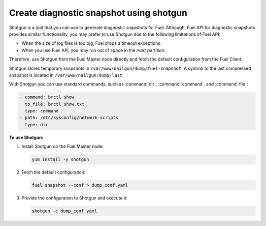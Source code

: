 
.. _shotgun-ug:

========================================
Create diagnostic snapshot using shotgun
========================================

Shotgun is a tool that you can use to generate diagnostic snapshots
for Fuel. Although, Fuel API for diagnostic snapshots provides similar
functionality, you may prefer to use Shotgun due to the following limitations
of Fuel API:

* When the size of log files is too big, Fuel drops a timeout exceptions.
* When you use Fuel API, you may run out of space in the */var/* partition.

Therefore, use Shotgun from the Fuel Master node directly and fetch the
default configuration from the Fuel Client.

Shotgun stores temporary snapshots in ``/var/www/nailgun/dump/fuel-snapshot``.
A symlink to the last compressed snapshot is located in
``/var/www/nailgun/dump/last``.

With Shotgun you can use standard commands, such as :command:`dir`,
:command:`command`, and :command:`file`:

.. code-block:: ini

    - command: brctl show
      to_file: brctl_show.txt
      type: command
    - path: /etc/sysconfig/network-scripts
      type: dir

**To use Shotgun:**

#. Install Shotgun on the Fuel Master node:

   .. code-block:: console

      yum install -y shotgun

#. Fetch the default configuration:

   .. code-block:: console

      fuel snapshot --conf > dump_conf.yaml

#. Provide the configuration to Shotgun and execute it:

   .. code-block:: console

      shotgun -c dump_conf.yaml
